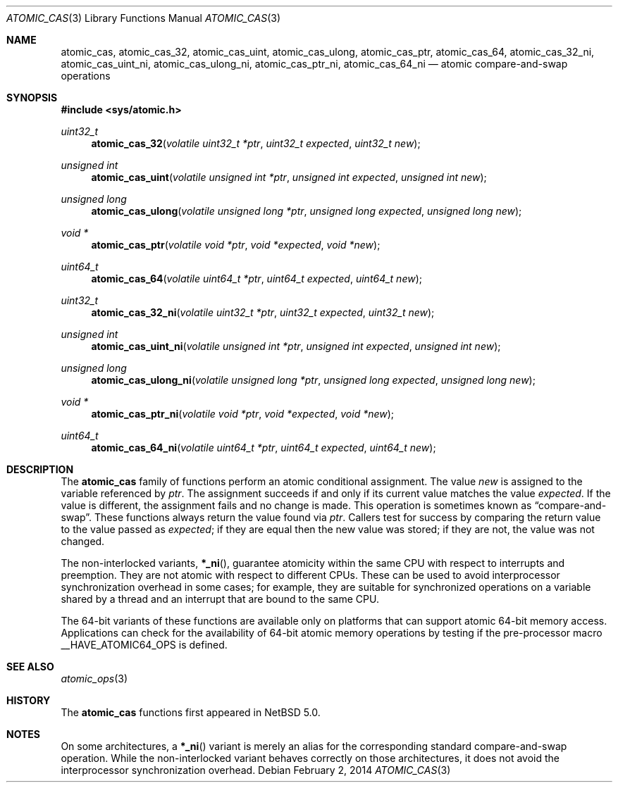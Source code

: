 .\"	$NetBSD: atomic_cas.3,v 1.5 2014/02/02 18:06:33 dholland Exp $
.\"
.\" Copyright (c) 2007, 2010 The NetBSD Foundation, Inc.
.\" All rights reserved.
.\"
.\" This code is derived from software contributed to The NetBSD Foundation
.\" by Jason R. Thorpe.
.\"
.\" Redistribution and use in source and binary forms, with or without
.\" modification, are permitted provided that the following conditions
.\" are met:
.\" 1. Redistributions of source code must retain the above copyright
.\" notice, this list of conditions and the following disclaimer.
.\" 2. Redistributions in binary form must reproduce the above copyright
.\" notice, this list of conditions and the following disclaimer in the
.\" documentation and/or other materials provided with the distribution.
.\"
.\" THIS SOFTWARE IS PROVIDED BY THE NETBSD FOUNDATION, INC. AND CONTRIBUTORS
.\" ``AS IS'' AND ANY EXPRESS OR IMPLIED WARRANTIES, INCLUDING, BUT NOT LIMITED
.\" TO, THE IMPLIED WARRANTIES OF MERCHANTABILITY AND FITNESS FOR A PARTICULAR
.\" PURPOSE ARE DISCLAIMED.  IN NO EVENT SHALL THE FOUNDATION OR CONTRIBUTORS
.\" BE LIABLE FOR ANY DIRECT, INDIRECT, INCIDENTAL, SPECIAL, EXEMPLARY, OR
.\" CONSEQUENTIAL DAMAGES (INCLUDING, BUT NOT LIMITED TO, PROCUREMENT OF
.\" SUBSTITUTE GOODS OR SERVICES; LOSS OF USE, DATA, OR PROFITS; OR BUSINESS
.\" INTERRUPTION) HOWEVER CAUSED AND ON ANY THEORY OF LIABILITY, WHETHER IN
.\" CONTRACT, STRICT LIABILITY, OR TORT (INCLUDING NEGLIGENCE OR OTHERWISE)
.\" ARISING IN ANY WAY OUT OF THE USE OF THIS SOFTWARE, EVEN IF ADVISED OF THE
.\" POSSIBILITY OF SUCH DAMAGE.
.\"
.Dd February 2, 2014
.Dt ATOMIC_CAS 3
.Os
.Sh NAME
.Nm atomic_cas ,
.Nm atomic_cas_32 ,
.Nm atomic_cas_uint ,
.Nm atomic_cas_ulong ,
.Nm atomic_cas_ptr ,
.Nm atomic_cas_64 ,
.Nm atomic_cas_32_ni ,
.Nm atomic_cas_uint_ni ,
.Nm atomic_cas_ulong_ni ,
.Nm atomic_cas_ptr_ni ,
.Nm atomic_cas_64_ni
.Nd atomic compare-and-swap operations
.\" .Sh LIBRARY
.\" .Lb libc
.Sh SYNOPSIS
.In sys/atomic.h
.Ft uint32_t
.Fn atomic_cas_32 "volatile uint32_t *ptr" "uint32_t expected" "uint32_t new"
.Ft unsigned int
.Fn atomic_cas_uint "volatile unsigned int *ptr" "unsigned int expected" \
    "unsigned int new"
.Ft unsigned long
.Fn atomic_cas_ulong "volatile unsigned long *ptr" "unsigned long expected" \
    "unsigned long new"
.Ft void *
.Fn atomic_cas_ptr "volatile void *ptr" "void *expected" "void *new"
.Ft uint64_t
.Fn atomic_cas_64 "volatile uint64_t *ptr" "uint64_t expected" "uint64_t new"
.Ft uint32_t
.Fn atomic_cas_32_ni "volatile uint32_t *ptr" "uint32_t expected" \
    "uint32_t new"
.Ft unsigned int
.Fn atomic_cas_uint_ni "volatile unsigned int *ptr" "unsigned int expected" \
    "unsigned int new"
.Ft unsigned long
.Fn atomic_cas_ulong_ni "volatile unsigned long *ptr" \
    "unsigned long expected" "unsigned long new"
.Ft void *
.Fn atomic_cas_ptr_ni "volatile void *ptr" "void *expected" "void *new"
.Ft uint64_t
.Fn atomic_cas_64_ni "volatile uint64_t *ptr" "uint64_t expected" \
    "uint64_t new"
.Sh DESCRIPTION
The
.Nm atomic_cas
family of functions perform an atomic conditional assignment.
The value
.Fa new
is assigned to the variable referenced by
.Fa ptr .
The assignment succeeds
if and only if its current value matches the value
.Fa expected .
If the value is different, the assignment fails and no change is
made.
This operation is sometimes known as
.Dq compare-and-swap .
These functions always return the value found via
.Fa ptr .
Callers test for success by comparing the return value to the value
passed as
.Fa expected ;
if they are equal then the new value was stored; if they are not, the
value was not changed.
.Pp
The non-interlocked variants,
.Fn *_ni ,
guarantee atomicity within the same CPU with respect to
interrupts and preemption.
They are not atomic with respect to different CPUs.
These can be used to avoid interprocessor synchronization overhead
in some cases; for example, they are suitable for synchronized
operations on a variable shared by a thread and an interrupt that are
bound to the same CPU.
.Pp
The 64-bit variants of these functions are available only on platforms
that can support atomic 64-bit memory access.
Applications can check for the availability of 64-bit atomic memory
operations by testing if the pre-processor macro
.Dv __HAVE_ATOMIC64_OPS
is defined.
.Sh SEE ALSO
.Xr atomic_ops 3
.Sh HISTORY
The
.Nm atomic_cas
functions first appeared in
.Nx 5.0 .
.Sh NOTES
On some architectures, a
.Fn *_ni
variant is merely an alias for the corresponding standard
compare-and-swap operation.
While the non-interlocked variant behaves correctly on those
architectures, it does not avoid the interprocessor synchronization
overhead.
